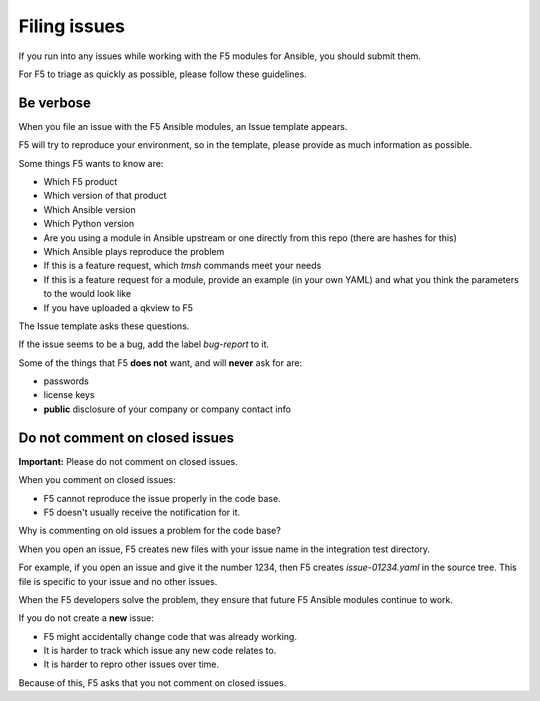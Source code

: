 Filing issues
=============

If you run into any issues while working with the F5 modules for Ansible, you should submit them.

For F5 to triage as quickly as possible, please follow these guidelines.

Be verbose
----------

When you file an issue with the F5 Ansible modules, an Issue template appears.

F5 will try to reproduce your environment, so in the template, please provide as much information as possible.

Some things F5 wants to know are:

- Which F5 product
- Which version of that product
- Which Ansible version
- Which Python version
- Are you using a module in Ansible upstream or one directly from this repo (there are hashes for this)
- Which Ansible plays reproduce the problem
- If this is a feature request, which `tmsh` commands meet your needs
- If this is a feature request for a module, provide an example (in your own YAML) and what you think the parameters to the would look like
- If you have uploaded a qkview to F5

The Issue template asks these questions.

If the issue seems to be a bug, add the label `bug-report` to it.

Some of the things that F5 **does not** want, and will **never** ask for are:

- passwords
- license keys
- **public** disclosure of your company or company contact info


Do not comment on closed issues
-------------------------------

**Important:** Please do not comment on closed issues.

When you comment on closed issues:

- F5 cannot reproduce the issue properly in the code base.
- F5 doesn't usually receive the notification for it.

Why is commenting on old issues a problem for the code base?

When you open an issue, F5 creates new files with your issue name in the integration test directory.

For example, if you open an issue and give it the number 1234, then F5 creates `issue-01234.yaml` in the source tree. This file is specific to your issue and no other issues.

When the F5 developers solve the problem, they ensure that future F5 Ansible modules continue to work.

If you do not create a **new** issue:

- F5 might accidentally change code that was already working.
- It is harder to track which issue any new code relates to.
- It is harder to repro other issues over time.

Because of this, F5 asks that you not comment on closed issues.
